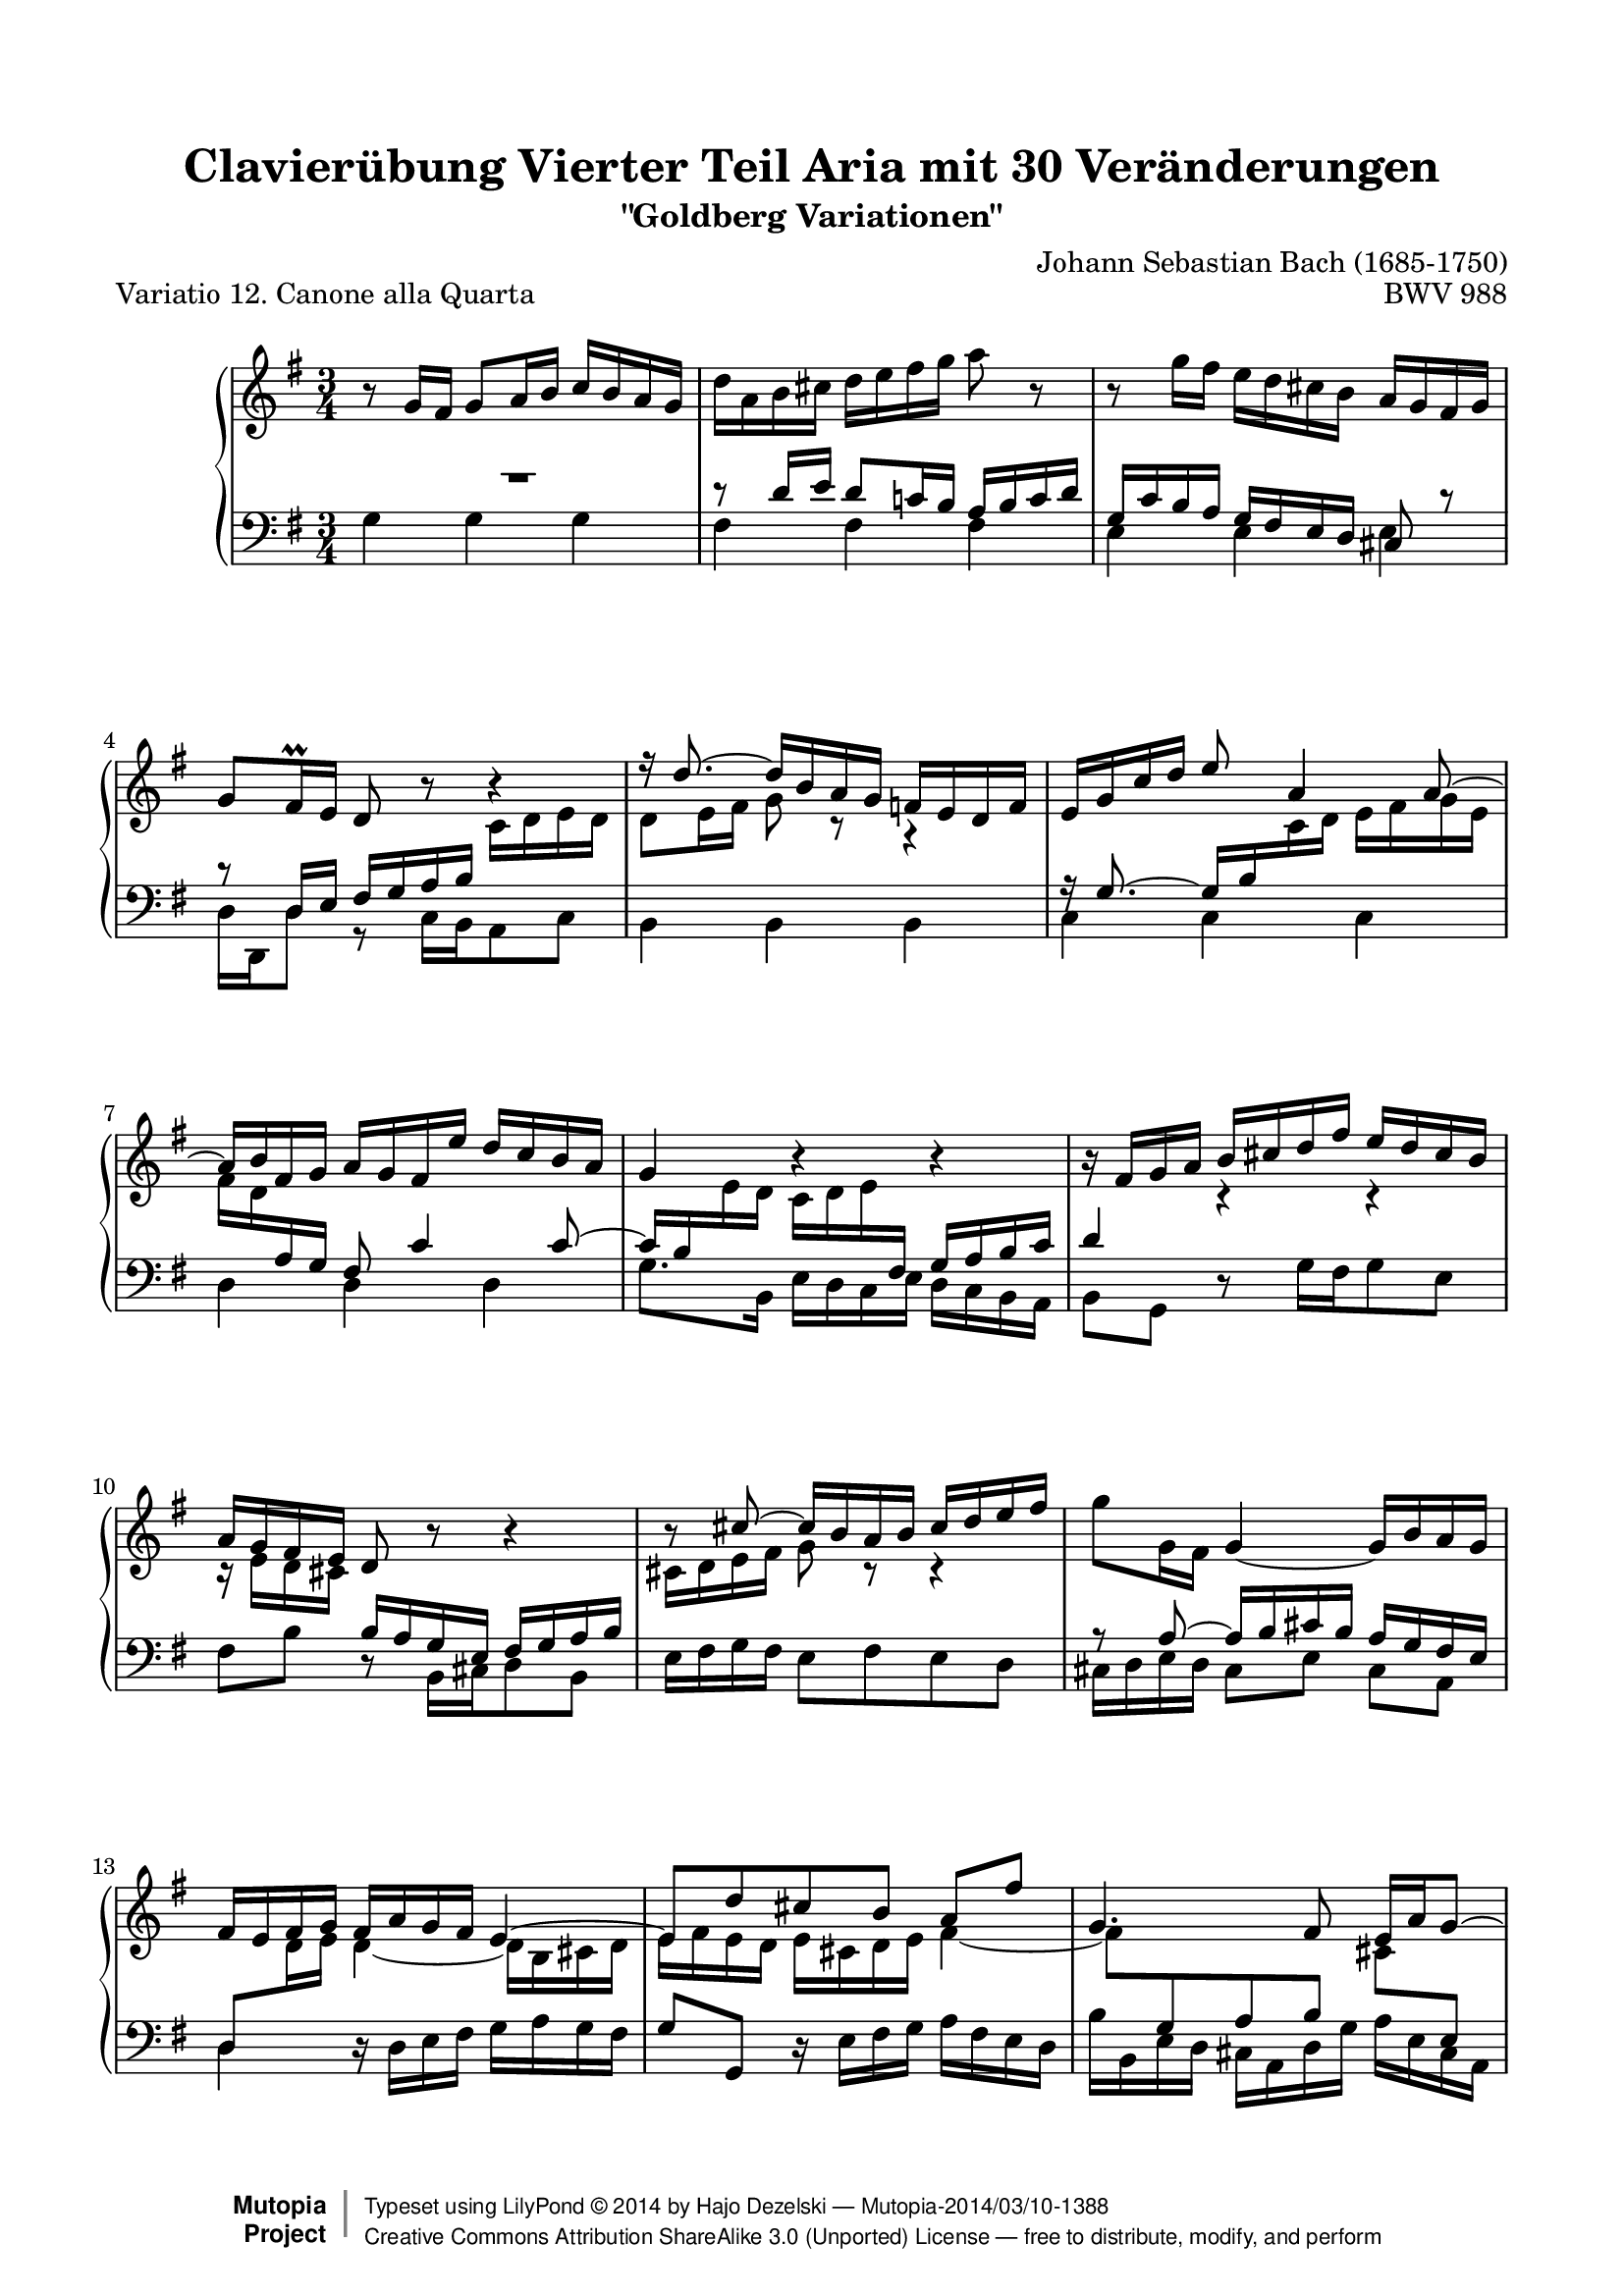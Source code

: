 \version "2.24.0"
\language "english"

\paper {
    top-margin = 8\mm
    top-markup-spacing.basic-distance = #6
    markup-system-spacing.basic-distance = #5
    top-system-spacing.basic-distance = #12
    last-bottom-spacing.basic-distance = #12
    line-width = 18.0\cm
    ragged-bottom = ##f
    ragged-last-bottom = ##f
}

%#(set-default-paper-size "letter")

#(set-global-staff-size 19)

\header {
        title = "Clavierübung Vierter Teil Aria mit 30 Veränderungen"
        subtitle = "\"Goldberg Variationen\""
        piece = "Variatio 12. Canone alla Quarta"
        mutopiatitle = "Goldberg Variations - 12"
        composer = "Johann Sebastian Bach (1685-1750)"
        mutopiacomposer = "BachJS"
        opus = "BWV 988"
        date = "1741"
        mutopiainstrument = "Harpsichord,Clavichord"
        style = "Baroque"
        source = "Bach-Gesellschaft Edition 1853 Band 3"
        license = "Creative Commons Attribution-ShareAlike 3.0"
        maintainer = "Hajo Dezelski"
        maintainerEmail = "dl1sdz (at) gmail.com"
	
 footer = "Mutopia-2014/03/10-1388"
 copyright =  \markup { \override #'(baseline-skip . 0 ) \right-column { \sans \bold \with-url "http://www.MutopiaProject.org" { \abs-fontsize #9  "Mutopia " \concat { \abs-fontsize #12 \with-color #white \char ##x01C0 \abs-fontsize #9 "Project " } } } \override #'(baseline-skip . 0 ) \center-column { \abs-fontsize #12 \with-color #grey \bold { \char ##x01C0 \char ##x01C0 } } \override #'(baseline-skip . 0 ) \column { \abs-fontsize #8 \sans \concat { " Typeset using " \with-url "http://www.lilypond.org" "LilyPond " \char ##x00A9 " " 2014 " by " \maintainer " " \char ##x2014 " " \footer } \concat { \concat { \abs-fontsize #8 \sans { " " \with-url "http://creativecommons.org/licenses/by-sa/3.0/" "Creative Commons Attribution ShareAlike 3.0 (Unported) License " \char ##x2014 " free to distribute, modify, and perform" } } \abs-fontsize #13 \with-color #white \char ##x01C0 } } }
 tagline = ##f
}

%-------------------definitions
padFerm = \override Voice.Script.padding = #1
adjBeamOne = \once \override Beam.positions = #'( 4.0 . 2.3 )
adjBeamTwo = \once \override Beam.positions = #'( 2.3 . 3.4 )
adjBeamTre = \once \override Beam.positions = #'( -2.4 . -1.4 )
adjBeamQtr = \once \override Beam.positions = #'( 2.8 . 2.3 )
adjBeamCin = \once \override Beam.positions = #'( -2.0 . -3.5 )
adjBeamSix = \once \override Beam.positions = #'( 4.8 . 5.5 )
adjBeamSev = \once \override Beam.positions = #'( -4.8 . -5.8 )
adjBeamOct = \once \override Beam.positions = #'( 5.6 . 5.3 )
adjBeamNov = \once \override Beam.positions = #'( -5.9 . -6.1 )
adjBeamTen = \once \override Beam.positions = #'( -4.9 . -5.1 )

adjTieOne = \shape #'((0 . -0.2) (0 . -0.3) (0 . -0.3) (0 . -0.2)) Tie
adjTieTwo = \shape #'((0 . 0.2) (0 . 0.3) (0 . 0.3) (0 . 0.2)) Tie
adjTieTre = \shape #'((0 . 0.2) (0.7 . 0.7) (-0.7 . 0.7) (0 . 0.2)) Tie
adjTieQtr = \shape #'((0 . -0.2) (0.7 . -0.7) (-0.7 . -0.7) (0 . -0.2)) Tie
adjTieCin = \shape #'((0 . 0.0) (0.7 . 0.5) (-0.7 . 0.5) (0 . 0.0)) Tie

liftRest = \override MultiMeasureRest.staff-position = #8

hidePP = \tweak #'stencil ##f\pp
hideMF = \tweak #'stencil ##f\mf

staffUp = \change Staff = "upper"
staffDown = \change Staff = "lower"

soprano =   \relative g' {
    \repeat volta 2 { %begin repeated section
        r8-\hideMF g16 [ fs ] \adjBeamTwo g8 [ a16 b ] \adjBeamOne c16 [ b a g ] | % 1
        d'16 [ a-\hidePP b cs ] \adjBeamTre d [ e fs g ] a8 r8 | % 2
        r8 g16 [ fs ] \adjBeamCin e16 [ d cs b ] \adjBeamQtr a16 [ g fs g ] | % 3
        g8[-\hideMF fs16 \prall e ] d8 r8 b'4\rest | % 4
        f'16\rest \stemUp d8.^~ d16  [ b-\hidePP a g ] f16 [ e d f ] | % 5
        e16 [ g16 c16 d16 ] e8 a,4-\hideMF a8^~ | % 6
        a16 [ b fs g ] a [ g fs e' ] d [ c b a ] | % 7
        g4 r4 r4 | % 8
        r16-\hidePP fs16 [ g a ] b [ cs d fs ] e [ d cs b ] | % 9
        a16 [ g fs e ] d8 r8 r4 | % 10
        r8 cs'8^~ cs16 [ b-\hideMF a b ] cs [ d e fs ] | % 11
        g8_[ g,16 fs ] \adjTieOne g4 ~ g16 [ b-\hidePP a g ] | % 12
        fs16 [ e fs g ] fs [ a g fs ] e4^~ | % 13
        e8 [ d'-\hideMF cs b ] a [ fs' ] | % 14
        g,4. fs8 e16 [ a g8^~ ] | % 15
        g8 [ fs16 e ] fs [ d'8 cs16 ] d8 r8 | % 16	
    } %end of repeated section
  
    \repeat volta 2 { %begin repeated section
        R1*3/4 | % 17
        \stemNeutral \staffUp r8 g,16 [ fs ] g8 [ a16-\hidePP b ] c [ b a g ] | % 18
        \adjTieTre g'4~-\hideMF g16 [ fs! a g ] fs [ g e8 ] | % 19
        \grace e16 \adjTieTwo fs8 ~ [ fs32 es32 fs g! ] fs8 [ a, ] r8 fs'8 | % 20
        g16^[-\hidePP fs g a ] g^[ fs e d ] c [ b a g ] | % 21
        \adjTieCin fs2.^~-\hideMF | % 22
        fs8 [ fs16 g16 ] fs8 [ fs8 ] \adjTieOne fs8 [ g16 a16 ] | % 23
        g4 d'4 \rest e,4 ( | % 24
        e16 ) [ fs16-\hidePP g16 e16 ] fs16 [ g16 gs16 a16 ] b16^[ c16 d16 e16] | % 25
        \stemUp d8 f8\rest f4\rest f4\rest | % 26
        b,16 \rest c,16 [ d16 e16 ] d16 [ ef16 fs!16 g16 ] fs16 [ g16 a16  b16 ] | % 27
        \adjTieCin a2.^~ | % 28
        a8 [ d,  e  fs ] g16 [ b a c ] | % 29
        b8 [ a b c ] \stemNeutral d8. ^\prallmordent [ e16 ] | % 30
        \adjTieTwo d4 ~ d16 [ b c d ] e [ fs g a ] | % 31
        b16 [ g d b ] g8 r8 \padFerm r4^\fermata  | % 32
    } %end repeated section
}


%%
%% Bass Clef
%% 

bassOne =   \relative fs' {
    \repeat volta 2 { %begin repeated section
    \stemUp
        \liftRest R1*3/4 | % 1
        r8 d16 [ e ] d8 [ c!16 b ] a [ b c d ] | % 2
        g,16 [ c b a ] g [ fs e d ] cs8 r8 | % 3
        r8 d16 [ e ] fs [ g a b ] \staffUp \stemDown c [ d e d ] | % 4
        d8 [ e16 fs ] g8 c,8\rest a4\rest | % 5
        \staffDown \stemUp a16\rest  g8. ~ \adjBeamSix g16 [ b \stemDown \staffUp c d ] e [ fs g e ] | % 6
        \adjBeamSev fs16 [ d \stemUp \staffDown a g ] fs8 c'4  c8 ~ | % 7
        \adjBeamOct c16 [ b \stemDown \staffUp e d ] \adjBeamNov c [ d e \stemUp \staffDown fs, ] g [ a b c ] | % 8
        d4 \stemDown \staffUp c4\rest c4\rest | % 9
        c16\rest e16 [ d cs ] \stemUp \staffDown b [ a g e ] fs [ g a b ] | % 10
        \stemDown \staffUp cs16 [ d e fs ] g8 c,8\rest c4\rest | % 11
        \stemUp \staffDown a8\rest a8 ~ a16 [ b cs b ] a [ g fs e ] | % 12
        d8 [ \stemDown \staffUp d'16 e ] \adjTieOne d4_~ d16 [ b cs d ] | % 13
        e16 [ fs e d ] e [ cs d e ] \adjTieOne fs4_~ | % 14
        fs8 [ \stemUp \staffDown g, a b ] \stemDown \staffUp cs [ \stemUp \staffDown e, ] | % 15
        \stemDown \staffUp d'4. e8 fs16 [ cs d8 ] % 16
	
    } %end of repeated section
  
    \repeat volta 2 { %begin repeated section
        \stemUp \staffDown
    	r8 d16 [ e ] d8 [ c!16 b ] a [ b c d ] | % 17
        \adjTieTwo d,4 ~ d16 [ e c d ] e [ d f8 ] | % 18
        \grace f16 e8 ~ [ e32 f! e ds ] e8 [ c' ] f,8\rest e8 | % 19
        ds16 [ e ds cs ] ds [ e fs g ] a [ b cs ds ] | % 20
        \stemDown \staffUp \adjTieQtr e2._~ | % 21
	e8 [ e16 ds ] e8 [ e ] e [ ds16 cs ] | % 22
	ds4 a4\rest \adjTieOne fs'4_~ | % 23 
	fs16 [ e ds fs ] e [ d  cs c ] \stemUp \staffDown b [ a  g fs ] % 24
        g8 r8 c4\rest c4\rest | % 25
	\stemDown \staffUp e16\rest a16 [ gs fs ] gs [ f e d ] e [ d c b ] | % 26
        \adjTieQtr c2._~  | % 27
        c8 [ g' fs e ] \adjBeamTen d16 [ \stemUp \staffDown b c a ] | % 28
        b8 [ c b a ] g8. ^\prallprall [ fs16 ] | % 29
        \adjTieTwo g4 ~ g16 [ b a g ] fs [ e d c ] | % 30
        b16 [ d g b ] d8 [ \adjTieTwo g, ~ ] g16 [ a fs8 ] | % 31
        g4 d'4\rest d4\rest | % 32
    } %end repeated section
}

bassTwo =   \relative g {
    \repeat volta 2 { %begin repeated section
    \stemDown
        g4-\hideMF g g | % 1
        fs fs fs | % 2
        e e e | % 3
        d16 [ d, d'8 ] r8 c16 [ b a8 c ] | % 4
        b4 b b | % 5
        c c c | % 6
        d d d | % 7
        g8. [ b,16 ] e [ d c e ] d [ c b a ] | % 8
        b8 [ g ] d'8\rest g16 [ fs g8 e ] | % 9
        fs8 [ b ] d,8\rest b16 [ cs d8 b ]  | % 10
        e16 [ fs g fs ] e8 [ fs  e  d ] | % 11
        cs16 [ d e d ] cs8 [ e ] cs [ a ] | % 12
        d4 d16\rest d16 [ e fs ] g [ a g fs ] | % 13
        g8^[ g, ] d'16\rest e16 [ fs g ] a [ fs e d ] | % 14
        b'16 [ b, e d ] cs [ a d g ] a [ e cs a] | % 15
        d16 [ e d cs ] \stemUp d8 [ a ] d, d'8\rest | % 16
	
    } %end of repeated section
  
    \repeat volta 2 { %begin repeated section
        \stemDown d4 d c | % 17
        b8 [ c b a ] g [ a16 b16 ] | % 18
        c8 [ b ] c [ e ] a, [ c ] | % 19
        b4 r4 r4 | % 20
        r8 e8 [ fs g a b ]  | % 21
		c16 [ d c b ] c [ b a g ] a [ fs g a ] | % 22
        b16 [ c b a ] b [ fs ds fs ] b,16^[ ds cs  b ] | % 23
		e16 [ c b a ] g [ b e ds ] e8 [ d ] | % 24
		c8 [ c' ] d,16\rest e16 [ d c ] d [ c b a ] | % 25
		b8 [ b' ] d,16\rest d16^[ c b ] c^[ b a gs ] | % 26
        a8 [ a' ] d,16\rest b'16 [ a g ] a [ g fs e ] | % 27
        fs16 [ e d cs ] d^[ c b a ] b [ a g fs ] % 28
		g16 [ a' g fs ] g [ fs e ds ] e4 ~ | % 29
        e16 [ d c e ] d4. a8 | % 30
        b8 r8 r8 e8 [ c d ] | % 31
        \adjTieOne g,4 ~ g16 [ b d fs ] \padFerm g4_\fermata | % 32
    } %end repeated section
}


bass = << \bassOne \\ \bassTwo>>


%% Merge score - Piano staff in key of G Major, 12/8 time.

\score {
    \context PianoStaff <<
        \set PianoStaff.midiInstrument = "harpsichord"
        \context Staff = "upper" { \clef "treble" \key g \major \time 3/4 \soprano  }
        \context Staff = "lower"  { \clef "bass" \key g \major \time 3/4 \bass }
    >>
    \layout{  }
    \midi { \tempo 4 = 94 }

}
